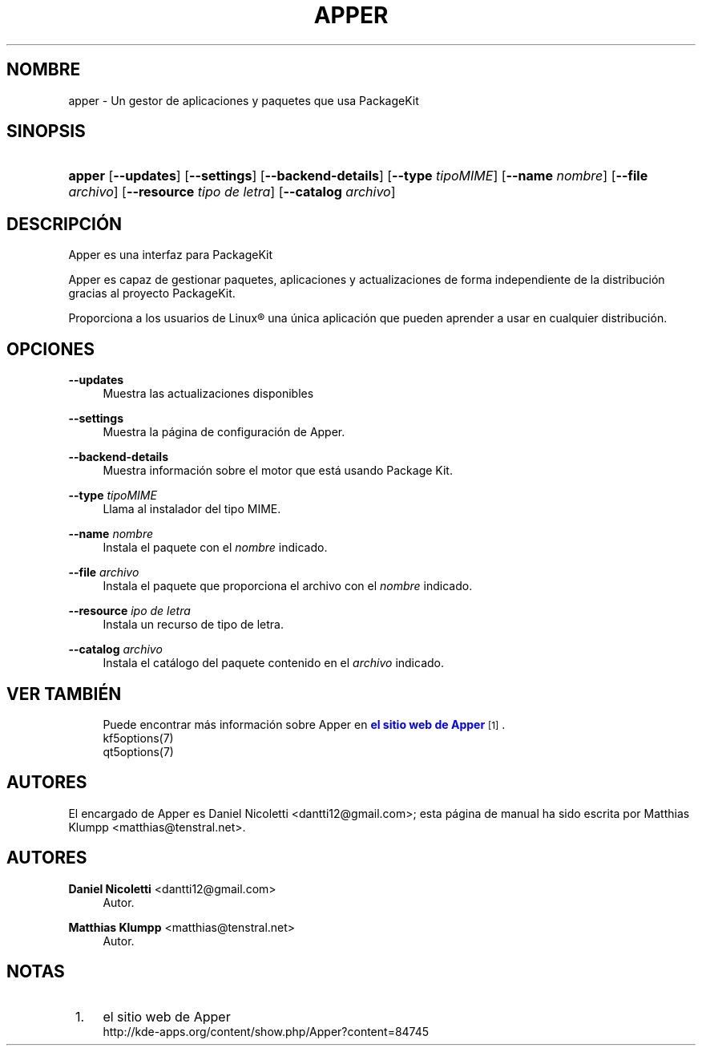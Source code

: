 '\" t
.\"     Title: \fBapper\fR
.\"    Author: Daniel Nicoletti <dantti12@gmail.com>
.\" Generator: DocBook XSL Stylesheets vsnapshot <http://docbook.sf.net/>
.\"      Date: 28-11-2016
.\"    Manual: El manual de usuario de Apper
.\"    Source: apper 0.9.3
.\"  Language: Spanish
.\"
.TH "\FBAPPER\FR" "1" "28\-11\-2016" "apper 0.9.3" "El manual de usuario de Apper"
.\" -----------------------------------------------------------------
.\" * Define some portability stuff
.\" -----------------------------------------------------------------
.\" ~~~~~~~~~~~~~~~~~~~~~~~~~~~~~~~~~~~~~~~~~~~~~~~~~~~~~~~~~~~~~~~~~
.\" http://bugs.debian.org/507673
.\" http://lists.gnu.org/archive/html/groff/2009-02/msg00013.html
.\" ~~~~~~~~~~~~~~~~~~~~~~~~~~~~~~~~~~~~~~~~~~~~~~~~~~~~~~~~~~~~~~~~~
.ie \n(.g .ds Aq \(aq
.el       .ds Aq '
.\" -----------------------------------------------------------------
.\" * set default formatting
.\" -----------------------------------------------------------------
.\" disable hyphenation
.nh
.\" disable justification (adjust text to left margin only)
.ad l
.\" -----------------------------------------------------------------
.\" * MAIN CONTENT STARTS HERE *
.\" -----------------------------------------------------------------
.SH "NOMBRE"
apper \- Un gestor de aplicaciones y paquetes que usa PackageKit
.SH "SINOPSIS"
.HP \w'\fBapper\fR\ 'u
\fBapper\fR [\fB\-\-updates\fR] [\fB\-\-settings\fR] [\fB\-\-backend\-details\fR] [\fB\-\-type\fR\fI tipoMIME\fR] [\fB\-\-name\fR\fI nombre\fR] [\fB\-\-file\fR\fI archivo\fR] [\fB\-\-resource\fR\fI tipo de letra\fR] [\fB\-\-catalog\fR\fI archivo\fR]
.SH "DESCRIPCI\('ON"
.PP
Apper es una interfaz para PackageKit
.PP
Apper es capaz de gestionar paquetes, aplicaciones y actualizaciones de forma independiente de la distribuci\('on gracias al proyecto PackageKit\&.
.PP
Proporciona a los usuarios de
Linux\(rg
una \('unica aplicaci\('on que pueden aprender a usar en cualquier distribuci\('on\&.
.SH "OPCIONES"
.PP
\fB\-\-updates\fR
.RS 4
Muestra las actualizaciones disponibles
.RE
.PP
\fB\-\-settings\fR
.RS 4
Muestra la p\('agina de configuraci\('on de Apper\&.
.RE
.PP
\fB\-\-backend\-details\fR
.RS 4
Muestra informaci\('on sobre el motor que est\('a usando Package Kit\&.
.RE
.PP
\fB\-\-type\fR \fItipoMIME\fR
.RS 4
Llama al instalador del tipo MIME\&.
.RE
.PP
\fB\-\-name\fR \fInombre\fR
.RS 4
Instala el paquete con el
\fInombre\fR
indicado\&.
.RE
.PP
\fB\-\-file\fR \fIarchivo\fR
.RS 4
Instala el paquete que proporciona el archivo con el
\fInombre\fR
indicado\&.
.RE
.PP
\fB\-\-resource\fR \fIipo de letra\fR
.RS 4
Instala un recurso de tipo de letra\&.
.RE
.PP
\fB\-\-catalog\fR \fIarchivo\fR
.RS 4
Instala el cat\('alogo del paquete contenido en el
\fIarchivo\fR
indicado\&.
.RE
.SH "VER TAMBI\('EN"
.RS 4
Puede encontrar m\('as informaci\('on sobre Apper en \m[blue]\fBel sitio web de Apper\fR\m[]\&\s-2\u[1]\d\s+2\&.
.RE
.RS 4
kf5options(7)
.RE
.RS 4
qt5options(7)
.RE
.SH "AUTORES"
.PP
El encargado de Apper es Daniel Nicoletti
<dantti12@gmail\&.com>; esta p\('agina de manual ha sido escrita por Matthias Klumpp
<matthias@tenstral\&.net>\&.
.SH "AUTORES"
.PP
\fBDaniel Nicoletti\fR <\&dantti12@gmail\&.com\&>
.RS 4
Autor.
.RE
.PP
\fBMatthias Klumpp\fR <\&matthias@tenstral\&.net\&>
.RS 4
Autor.
.RE
.SH "NOTAS"
.IP " 1." 4
el sitio web de Apper
.RS 4
\%http://kde-apps.org/content/show.php/Apper?content=84745
.RE
